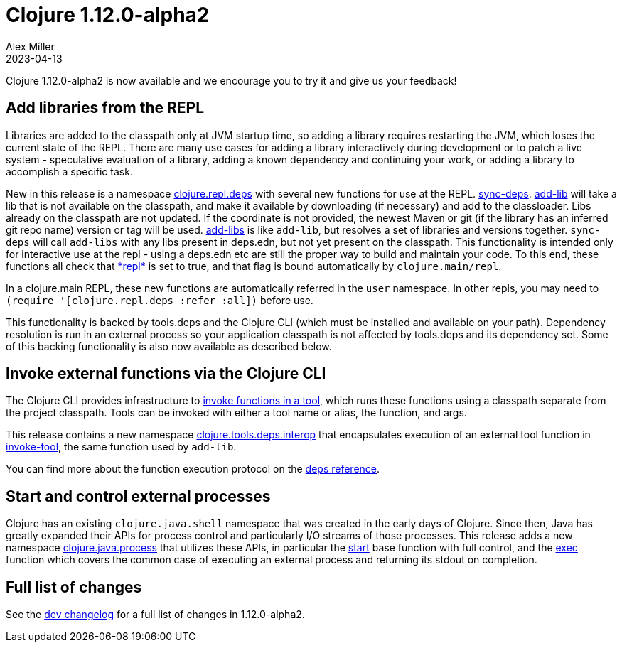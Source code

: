 = Clojure 1.12.0-alpha2
Alex Miller
2023-04-13
:jbake-type: post

Clojure 1.12.0-alpha2 is now available and we encourage you to try it and give us your feedback!

== Add libraries from the REPL

Libraries are added to the classpath only at JVM startup time, so adding a library requires restarting the JVM, which loses the current state of the REPL. There are many use cases for adding a library interactively during development or to patch a live system - speculative evaluation of a library, adding a known dependency and continuing your work, or adding a library to accomplish a specific task.

New in this release is a namespace https://clojure.github.io/clojure/branch-master/clojure.repl.deps-api.html[clojure.repl.deps] with several new functions for use at the REPL. https://clojure.github.io/clojure/branch-master/clojure.repl.deps.html#clojure.repl.deps/sync-deps[sync-deps]. https://clojure.github.io/clojure/branch-master/clojure.repl.deps.html#clojure.repl.deps/add-lib[add-lib] will take a lib that is not available on the classpath, and make it available by downloading (if necessary) and add to the classloader. Libs already on the classpath are not updated. If the coordinate is not provided, the newest Maven or git (if the library has an inferred git repo name) version or tag will be used. https://clojure.github.io/clojure/branch-master/clojure.repl.deps.html#clojure.repl.deps/add-libs[add-libs] is like `add-lib`, but resolves a set of libraries and versions together. `sync-deps` will call `add-libs` with any libs present in deps.edn, but not yet present on the classpath. This functionality is intended only for interactive use at the repl - using a deps.edn etc are still the proper way to build and maintain your code. To this end, these functions all check that https://clojure.github.io/clojure/branch-master/clojure.core-api.html#clojure.core/%2Arepl%2A[pass:[*repl*]] is set to true, and that flag is bound automatically by `clojure.main/repl`.

In a clojure.main REPL, these new functions are automatically referred in the `user` namespace. In other repls, you may need to `(require '[clojure.repl.deps :refer :all])` before use.

This functionality is backed by tools.deps and the Clojure CLI (which must be installed and available on your path). Dependency resolution is run in an external process so your application classpath is not affected by tools.deps and its dependency set. Some of this backing functionality is also now available as described below.

== Invoke external functions via the Clojure CLI

The Clojure CLI provides infrastructure to <<xref/../../../../../reference/deps_and_cli#running-a-tool,invoke functions in a tool>>, which runs these functions using a classpath separate from the project classpath. Tools can be invoked with either a tool name or alias, the function, and args.

This release contains a new namespace https://clojure.github.io/clojure/branch-master/clojure.tools.deps.interop-api.html[clojure.tools.deps.interop] that encapsulates execution of an external tool function in https://clojure.github.io/clojure/branch-master/clojure.tools.deps.interop-api.html#clojure.tools.deps.interop/invoke-tool[invoke-tool], the same function used by `add-lib`.

You can find more about the function execution protocol on the <<xref/../../../../../reference/deps_and_cli#function_protocol,deps reference>>.


== Start and control external processes

Clojure has an existing `clojure.java.shell` namespace that was created in the early days of Clojure. Since then, Java has greatly expanded their APIs for process control and particularly I/O streams of those processes. This release adds a new namespace https://clojure.github.io/clojure/branch-master/clojure.java.process.html[clojure.java.process] that utilizes these APIs, in particular the https://clojure.github.io/clojure/branch-master/clojure.java.process.html#clojure.java.process/start[start] base function with full control, and the https://clojure.github.io/clojure/branch-master/clojure.java.process.html#clojure.java.process/exec[exec] function which covers the common case of executing an external process and returning its stdout on completion.

== Full list of changes

See the <<xref/../../../../../releases/devchangelog#v1.12.0-alpha2,dev changelog>> for a full list of changes in 1.12.0-alpha2.


